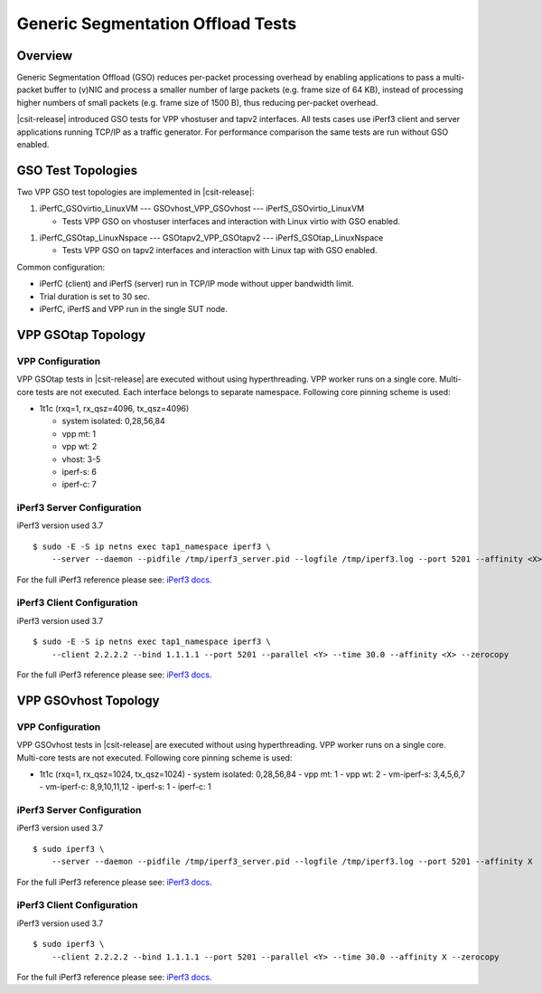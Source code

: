 .. _gso_methodology:

Generic Segmentation Offload Tests
----------------------------------

Overview
~~~~~~~~

Generic Segmentation Offload (GSO) reduces per-packet processing
overhead by enabling applications  to pass a multi-packet buffer to
(v)NIC and process a smaller number of large packets (e.g. frame size of
64 KB), instead of processing higher numbers of small packets (e.g.
frame size of 1500 B), thus reducing per-packet overhead.

|csit-release| introduced GSO tests for VPP vhostuser and tapv2
interfaces. All tests cases use iPerf3 client and server applications
running TCP/IP as a traffic generator. For performance comparison the
same tests are run without GSO enabled.

GSO Test Topologies
~~~~~~~~~~~~~~~~~~~

Two VPP GSO test topologies are implemented in |csit-release|:

1. iPerfC_GSOvirtio_LinuxVM --- GSOvhost_VPP_GSOvhost --- iPerfS_GSOvirtio_LinuxVM

   - Tests VPP GSO on vhostuser interfaces and interaction with Linux
     virtio with GSO enabled.

1. iPerfC_GSOtap_LinuxNspace --- GSOtapv2_VPP_GSOtapv2 --- iPerfS_GSOtap_LinuxNspace

   - Tests VPP GSO on tapv2 interfaces and interaction with Linux tap
     with GSO enabled.

Common configuration:

- iPerfC (client) and iPerfS (server) run in TCP/IP mode without upper
  bandwidth limit.
- Trial duration is set to 30 sec.
- iPerfC, iPerfS and VPP run in the single SUT node.


VPP GSOtap Topology
~~~~~~~~~~~~~~~~~~~

VPP Configuration
_________________

VPP GSOtap tests in |csit-release| are executed without using
hyperthreading. VPP worker runs on a single core. Multi-core tests are
not executed. Each interface belongs to separate namespace. Following core
pinning scheme is used:

- 1t1c (rxq=1, rx_qsz=4096, tx_qsz=4096)

  - system isolated: 0,28,56,84
  - vpp mt:  1
  - vpp wt:  2
  - vhost:   3-5
  - iperf-s: 6
  - iperf-c: 7


iPerf3 Server Configuration
___________________________

iPerf3 version used 3.7

::

  $ sudo -E -S ip netns exec tap1_namespace iperf3 \
      --server --daemon --pidfile /tmp/iperf3_server.pid --logfile /tmp/iperf3.log --port 5201 --affinity <X>

For the full iPerf3 reference please see:
`iPerf3 docs <https://github.com/esnet/iperf/blob/master/docs/invoking.rst>`_.


iPerf3 Client Configuration
___________________________

iPerf3 version used 3.7

::

  $ sudo -E -S ip netns exec tap1_namespace iperf3 \
      --client 2.2.2.2 --bind 1.1.1.1 --port 5201 --parallel <Y> --time 30.0 --affinity <X> --zerocopy

For the full iPerf3 reference please see:
`iPerf3 docs <https://github.com/esnet/iperf/blob/master/docs/invoking.rst>`_.


VPP GSOvhost Topology
~~~~~~~~~~~~~~~~~~~~~

VPP Configuration
_________________

VPP GSOvhost tests in |csit-release| are executed without using
hyperthreading. VPP worker runs on a single core. Multi-core tests are
not executed. Following core pinning scheme is used:

- 1t1c (rxq=1, rx_qsz=1024, tx_qsz=1024)
  - system isolated: 0,28,56,84
  - vpp mt:  1
  - vpp wt:  2
  - vm-iperf-s: 3,4,5,6,7
  - vm-iperf-c: 8,9,10,11,12
  - iperf-s: 1
  - iperf-c: 1

iPerf3 Server Configuration
___________________________

iPerf3 version used 3.7

::

  $ sudo iperf3 \
      --server --daemon --pidfile /tmp/iperf3_server.pid --logfile /tmp/iperf3.log --port 5201 --affinity X

For the full iPerf3 reference please see:
`iPerf3 docs <https://github.com/esnet/iperf/blob/master/docs/invoking.rst>`_.


iPerf3 Client Configuration
___________________________

iPerf3 version used 3.7

::

  $ sudo iperf3 \
      --client 2.2.2.2 --bind 1.1.1.1 --port 5201 --parallel <Y> --time 30.0 --affinity X --zerocopy

For the full iPerf3 reference please see:
`iPerf3 docs <https://github.com/esnet/iperf/blob/master/docs/invoking.rst>`_.